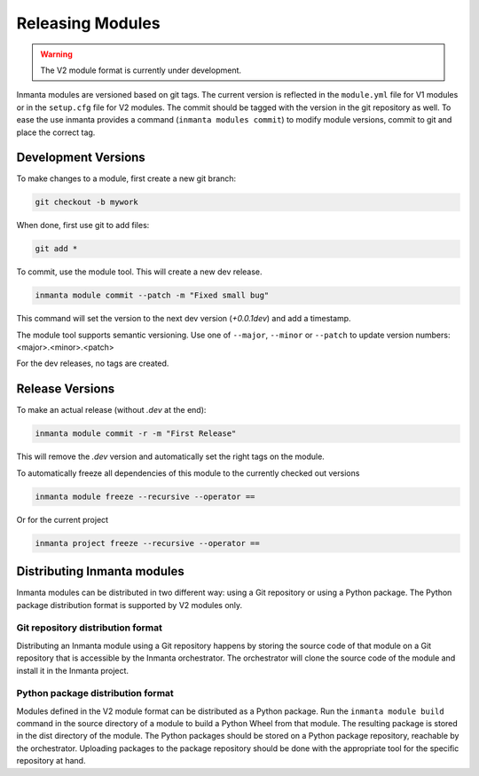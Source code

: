 Releasing Modules
=================

.. warning::

   The V2 module format is currently under development.

Inmanta modules are versioned based on git tags. The current version is reflected in the ``module.yml`` file for V1 modules or
in the ``setup.cfg`` file for V2 modules. The commit should be tagged with the version in the git repository as well. To
ease the use inmanta provides a command (``inmanta modules commit``) to modify module versions, commit to git and place the
correct tag.

Development Versions
####################
To make changes to a module, first create a new git branch:

.. code-block:: bash

    git checkout -b mywork

When done, first use git to add files:

.. code-block:: bash

    git add *

To commit, use the module tool. This will create a new dev release.

.. code-block:: bash

    inmanta module commit --patch -m "Fixed small bug"

This command will set the version to the next dev version (`+0.0.1dev`) and add a timestamp.

The module tool supports semantic versioning.
Use one of ``--major``, ``--minor`` or ``--patch`` to update version numbers: <major>.<minor>.<patch>

For the dev releases, no tags are created.

Release Versions
################

To make an actual release (without `.dev` at the end):

.. code-block:: bash

    inmanta module commit -r -m "First Release"

This will remove the `.dev` version and automatically set the right tags on the module.

To automatically freeze all dependencies of this module to the currently checked out versions

.. code-block:: bash

	inmanta module freeze --recursive --operator ==


Or for the current project

.. code-block:: bash

	inmanta project freeze --recursive --operator ==

Distributing Inmanta modules
############################

Inmanta modules can be distributed in two different way: using a Git repository or using a Python package. The Python package
distribution format is supported by V2 modules only.

Git repository distribution format
----------------------------------

Distributing an Inmanta module using a Git repository happens by storing the source code of that module on a Git repository
that is accessible by the Inmanta orchestrator. The orchestrator will clone the source code of the module and install it in the
Inmanta project.

Python package distribution format
----------------------------------

Modules defined in the V2 module format can be distributed as a Python package. Run the ``inmanta module build`` command in
the source directory of a module to build a Python Wheel from that module. The resulting package is stored in the dist directory
of the module. The Python packages should be stored on a Python package repository, reachable by the orchestrator.
Uploading packages to the package repository should be done with the appropriate tool for the specific repository at hand.

